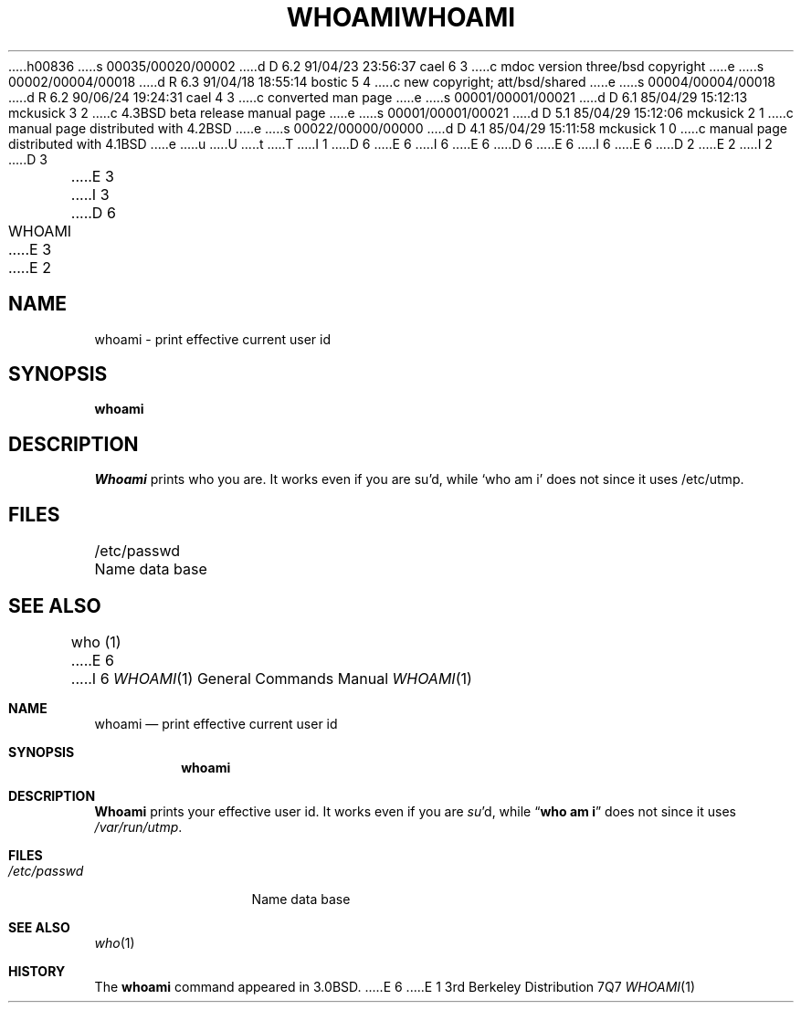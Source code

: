 h00836
s 00035/00020/00002
d D 6.2 91/04/23 23:56:37 cael 6 3
c mdoc version three/bsd copyright
e
s 00002/00004/00018
d R 6.3 91/04/18 18:55:14 bostic 5 4
c new copyright; att/bsd/shared
e
s 00004/00004/00018
d R 6.2 90/06/24 19:24:31 cael 4 3
c converted man page
e
s 00001/00001/00021
d D 6.1 85/04/29 15:12:13 mckusick 3 2
c 4.3BSD beta release manual page
e
s 00001/00001/00021
d D 5.1 85/04/29 15:12:06 mckusick 2 1
c manual page distributed with 4.2BSD
e
s 00022/00000/00000
d D 4.1 85/04/29 15:11:58 mckusick 1 0
c manual page distributed with 4.1BSD
e
u
U
t
T
I 1
D 6
.\" Copyright (c) 1980 Regents of the University of California.
.\" All rights reserved.  The Berkeley software License Agreement
.\" specifies the terms and conditions for redistribution.
E 6
I 6
.\" Copyright (c) 1980, 1990, 1991 Regents of the University of California.
.\" All rights reserved.
E 6
.\"
D 6
.\"	%W% (Berkeley) %G%
E 6
I 6
.\" %sccs.include.redist.roff%
E 6
.\"
D 2
.TH WHOAMI 1 2/24/79
E 2
I 2
D 3
.TH WHOAMI 1 "24 February 1979"
E 3
I 3
D 6
.TH WHOAMI 1 "%Q%"
E 3
E 2
.UC
.SH NAME
whoami \- print effective current user id
.SH SYNOPSIS
.B whoami
.SH DESCRIPTION
.I Whoami
prints who you are.
It works even if you are su'd, while `who am i' does not since
it uses /etc/utmp.
.SH FILES
.DT
/etc/passwd	Name data base
.SH "SEE ALSO"
who (1)
E 6
I 6
.\"     %W% (Berkeley) %G%
.\"
.Dd %Q%
.Dt WHOAMI 1
.Os BSD 3
.Sh NAME
.Nm whoami
.Nd print effective current user id
.Sh SYNOPSIS
.Nm whoami
.Sh DESCRIPTION
.Nm Whoami
prints your effective user id.
It works even if you are
.Xr su Ns 'd ,
while
.Dq Li who am i
does not since
it uses
.Pa /var/run/utmp .
.Sh FILES
.Bl -tag -width /etc/passwd
.It Pa /etc/passwd
Name data base
.El
.Sh SEE ALSO
.Xr who 1
.Sh HISTORY
The
.Nm
command appeared in
.Bx 3.0 .
E 6
E 1
